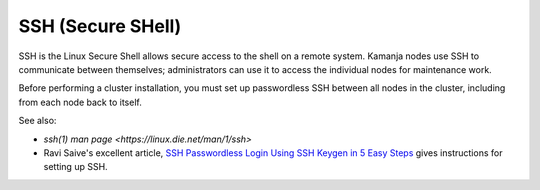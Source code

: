
.. _ssh-term:

SSH (Secure SHell)
------------------

SSH is the Linux Secure Shell allows secure access to the shell
on a remote system.
Kamanja nodes use SSH to communicate between themselves;
administrators can use it to access the individual nodes
for maintenance work.

Before performing a cluster installation,
you must set up passwordless SSH between all nodes in the cluster,
including from each node back to itself.

See also:

- `ssh(1) man page  <https://linux.die.net/man/1/ssh>`
- Ravi Saive's excellent article,
  `SSH Passwordless Login Using SSH Keygen in 5 Easy Steps
  <http://www.tecmint.com/ssh-passwordless-login-using-ssh-keygen-in-5-easy-steps/>`_
  gives instructions for setting up SSH.



